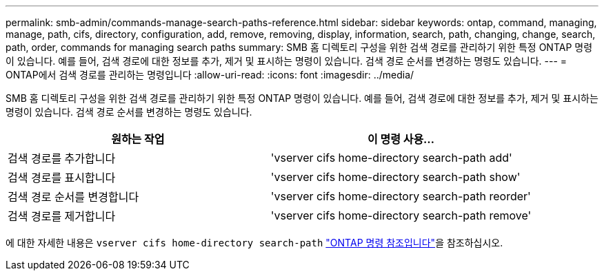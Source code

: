 ---
permalink: smb-admin/commands-manage-search-paths-reference.html 
sidebar: sidebar 
keywords: ontap, command, managing, manage, path, cifs, directory, configuration, add, remove, removing, display, information, search, path, changing, change, search, path, order, commands for managing search paths 
summary: SMB 홈 디렉토리 구성을 위한 검색 경로를 관리하기 위한 특정 ONTAP 명령이 있습니다. 예를 들어, 검색 경로에 대한 정보를 추가, 제거 및 표시하는 명령이 있습니다. 검색 경로 순서를 변경하는 명령도 있습니다. 
---
= ONTAP에서 검색 경로를 관리하는 명령입니다
:allow-uri-read: 
:icons: font
:imagesdir: ../media/


[role="lead"]
SMB 홈 디렉토리 구성을 위한 검색 경로를 관리하기 위한 특정 ONTAP 명령이 있습니다. 예를 들어, 검색 경로에 대한 정보를 추가, 제거 및 표시하는 명령이 있습니다. 검색 경로 순서를 변경하는 명령도 있습니다.

|===
| 원하는 작업 | 이 명령 사용... 


 a| 
검색 경로를 추가합니다
 a| 
'vserver cifs home-directory search-path add'



 a| 
검색 경로를 표시합니다
 a| 
'vserver cifs home-directory search-path show'



 a| 
검색 경로 순서를 변경합니다
 a| 
'vserver cifs home-directory search-path reorder'



 a| 
검색 경로를 제거합니다
 a| 
'vserver cifs home-directory search-path remove'

|===
에 대한 자세한 내용은 `vserver cifs home-directory search-path` link:https://docs.netapp.com/us-en/ontap-cli/search.html?q=vserver+cifs+home-directory+search-path["ONTAP 명령 참조입니다"^]을 참조하십시오.
